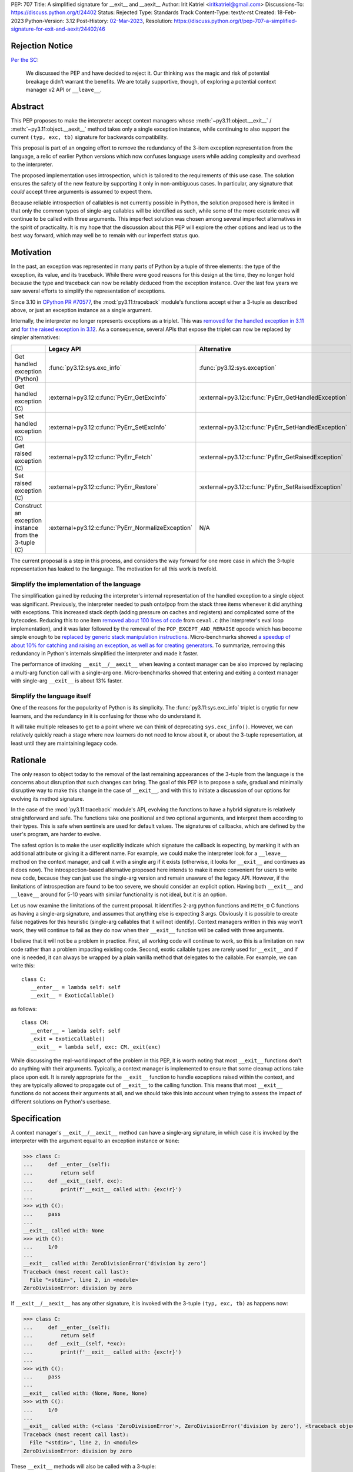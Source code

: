 PEP: 707
Title: A simplified signature for __exit__ and __aexit__
Author: Irit Katriel <iritkatriel@gmail.com>
Discussions-To: https://discuss.python.org/t/24402
Status: Rejected
Type: Standards Track
Content-Type: text/x-rst
Created: 18-Feb-2023
Python-Version: 3.12
Post-History: `02-Mar-2023 <https://discuss.python.org/t/24402/>`__,
Resolution: https://discuss.python.org/t/pep-707-a-simplified-signature-for-exit-and-aexit/24402/46

Rejection Notice
================

`Per the SC <https://discuss.python.org/t/24402/46>`__:

    We discussed the PEP and have decided to reject it. Our thinking was the
    magic and risk of potential breakage didn’t warrant the benefits. We are
    totally supportive, though, of exploring a potential context manager v2
    API or ``__leave__``.

Abstract
========

This PEP proposes to make the interpreter accept context managers whose
:meth:`~py3.11:object.__exit__` / :meth:`~py3.11:object.__aexit__` method
takes only a single exception instance,
while continuing to also support the current ``(typ, exc, tb)`` signature
for backwards compatibility.

This proposal is part of an ongoing effort to remove the redundancy of
the 3-item exception representation from the language, a relic of earlier
Python versions which now confuses language users while adding complexity
and overhead to the interpreter.

The proposed implementation uses introspection, which is tailored to the
requirements of this use case. The solution ensures the safety of the new
feature by supporting it only in non-ambiguous cases. In particular, any
signature that *could* accept three arguments is assumed to expect them.

Because reliable introspection of callables is not currently possible in
Python, the solution proposed here is limited in that only the common types
of single-arg callables will be identified as such, while some of the more
esoteric ones will continue to be called with three arguments. This
imperfect solution was chosen among several imperfect alternatives in the
spirit of practicality.  It is my hope that the discussion about this PEP
will explore the other options and lead us to the best way forward, which
may well be to remain with our imperfect status quo.


Motivation
==========

In the past, an exception was represented in many parts of Python by a
tuple of three elements: the type of the exception, its value, and its
traceback.  While there were good reasons for this design at the time,
they no longer hold because the type and traceback can now be reliably
deduced from the exception instance. Over the last few years we saw
several efforts to simplify the representation of exceptions.

Since 3.10 in `CPython PR #70577 <https://github.com/python/cpython/issues/70577>`_,
the :mod:`py3.11:traceback` module's functions accept either a 3-tuple
as described above, or just an exception instance as a single argument.

Internally, the interpreter no longer represents exceptions as a triplet.
This was `removed for the handled exception in 3.11
<https://github.com/python/cpython/pull/30122>`_ and
`for the raised exception in 3.12
<https://github.com/python/cpython/pull/101607>`_. As a consequence,
several APIs that expose the triplet can now be replaced by
simpler alternatives:

.. list-table::
   :header-rows: 1
   :widths: auto

   * -
     - Legacy API
     - Alternative
   * - Get handled exception (Python)
     - :func:`py3.12:sys.exc_info`
     - :func:`py3.12:sys.exception`
   * - Get handled exception (C)
     - :external+py3.12:c:func:`PyErr_GetExcInfo`
     - :external+py3.12:c:func:`PyErr_GetHandledException`
   * - Set handled exception (C)
     - :external+py3.12:c:func:`PyErr_SetExcInfo`
     - :external+py3.12:c:func:`PyErr_SetHandledException`
   * - Get raised exception (C)
     - :external+py3.12:c:func:`PyErr_Fetch`
     - :external+py3.12:c:func:`PyErr_GetRaisedException`
   * - Set raised exception (C)
     - :external+py3.12:c:func:`PyErr_Restore`
     - :external+py3.12:c:func:`PyErr_SetRaisedException`
   * - Construct an exception instance from the 3-tuple (C)
     - :external+py3.12:c:func:`PyErr_NormalizeException`
     - N/A


The current proposal is a step in this process, and considers the way
forward for one more case in which the 3-tuple representation has
leaked to the language. The motivation for all this work is twofold.

Simplify the implementation of the language
-------------------------------------------

The simplification gained by reducing the interpreter's internal
representation of the handled exception to a single object was significant.
Previously, the interpreter needed to push onto/pop
from the stack three items whenever it did anything with exceptions.
This increased stack depth (adding pressure on caches and registers) and
complicated some of the bytecodes. Reducing this to one item
`removed about 100 lines of code <https://github.com/python/cpython/pull/30122>`_
from ``ceval.c`` (the interpreter's eval loop implementation), and it was later
followed by the removal of the ``POP_EXCEPT_AND_RERAISE`` opcode which has
become simple enough to be `replaced by generic stack manipulation instructions
<https://github.com/python/cpython/issues/90360>`_.  Micro-benchmarks showed
`a speedup of about 10% for catching and raising an exception, as well as
for creating generators
<https://github.com/faster-cpython/ideas/issues/106#issuecomment-990172363>`_.
To summarize, removing this redundancy in Python's internals simplified the
interpreter and made it faster.

The performance of invoking ``__exit__``/``__aexit__`` when leaving
a context manager can be also improved by replacing a multi-arg function
call with a single-arg one. Micro-benchmarks showed that entering and exiting
a context manager with single-arg ``__exit__`` is about 13% faster.

Simplify the language itself
----------------------------

One of the reasons for the popularity of Python is its simplicity. The
:func:`py3.11:sys.exc_info` triplet is cryptic for new learners,
and the redundancy in it is confusing for those who do understand it.

It will take multiple releases to get to a point where we can think of
deprecating ``sys.exc_info()``. However, we can relatively quickly reach a
stage where new learners do not need to know about it, or about the 3-tuple
representation, at least until they are maintaining legacy code.

Rationale
=========

The only reason to object today to the removal of the last remaining
appearances of the 3-tuple from the language is the concerns about
disruption that such changes can bring. The goal of this PEP is to propose
a safe, gradual and minimally disruptive way to make this change in the
case of ``__exit__``, and with this to initiate a discussion of our options
for evolving its method signature.

In the case of the :mod:`py3.11:traceback` module's API, evolving the
functions to have a hybrid signature is relatively straightforward and
safe. The functions take one positional and two optional arguments, and
interpret them according to their types. This is safe when sentinels
are used for default values.  The signatures of callbacks, which are
defined by the user's program, are harder to evolve.

The safest option is to make the user explicitly indicate which signature
the callback is expecting, by marking it with an additional attribute or
giving it a different name. For example, we could make the interpreter
look for a ``__leave__`` method on the context manager, and call it with
a single arg if it exists (otherwise, it looks for ``__exit__`` and
continues as it does now). The introspection-based alternative proposed
here intends to make it more convenient for users to write new code,
because they can just use the single-arg version and remain unaware of
the legacy API. However, if the limitations of introspection are found
to be too severe, we should consider an explicit option. Having both
``__exit__`` and ``__leave__`` around for 5-10 years with similar
functionality is not ideal, but it is an option.

Let us now examine the limitations of the current proposal. It identifies
2-arg python functions and ``METH_O`` C functions as having a single-arg
signature, and assumes that anything else is expecting 3 args. Obviously
it is possible to create false negatives for this heuristic (single-arg
callables that it will not identify). Context managers written in this
way won't work, they will continue to fail as they do now when their
``__exit__`` function will be called with three arguments.

I believe that it will not be a problem in practice. First, all working
code will continue to work, so this is a limitation on new code rather
than a problem impacting existing code. Second, exotic callable types are
rarely used for ``__exit__`` and if one is needed, it can always be wrapped
by a plain vanilla method that delegates to the callable. For example, we
can write this::

   class C:
      __enter__ = lambda self: self
      __exit__ = ExoticCallable()

as follows::

   class CM:
      __enter__ = lambda self: self
      _exit = ExoticCallable()
      __exit__ = lambda self, exc: CM._exit(exc)

While discussing the real-world impact of the problem in this PEP, it is
worth noting that most ``__exit__`` functions don't do anything with their
arguments. Typically, a context manager is implemented to ensure that some
cleanup actions take place upon exit. It is rarely appropriate for the
``__exit__`` function to handle exceptions raised within the context, and
they are typically allowed to propagate out of ``__exit__`` to the calling
function.  This means that most ``__exit__`` functions do not access their
arguments at all, and we should take this into account when trying to
assess the impact of different solutions on Python's userbase.


Specification
=============

A context manager's ``__exit__``/``__aexit__`` method can have a single-arg
signature, in which case it is invoked by the interpreter with the argument
equal to an exception instance or ``None``:

.. code-block::

   >>> class C:
   ...     def __enter__(self):
   ...         return self
   ...     def __exit__(self, exc):
   ...         print(f'__exit__ called with: {exc!r}')
   ...
   >>> with C():
   ...     pass
   ...
   __exit__ called with: None
   >>> with C():
   ...     1/0
   ...
   __exit__ called with: ZeroDivisionError('division by zero')
   Traceback (most recent call last):
     File "<stdin>", line 2, in <module>
   ZeroDivisionError: division by zero

If ``__exit__``/``__aexit__`` has any other signature, it is invoked with
the 3-tuple ``(typ, exc, tb)`` as happens now:

.. code-block::

   >>> class C:
   ...     def __enter__(self):
   ...         return self
   ...     def __exit__(self, *exc):
   ...         print(f'__exit__ called with: {exc!r}')
   ...
   >>> with C():
   ...     pass
   ...
   __exit__ called with: (None, None, None)
   >>> with C():
   ...     1/0
   ...
   __exit__ called with: (<class 'ZeroDivisionError'>, ZeroDivisionError('division by zero'), <traceback object at 0x1039cb570>)
   Traceback (most recent call last):
     File "<stdin>", line 2, in <module>
   ZeroDivisionError: division by zero


These ``__exit__`` methods will also be called with a 3-tuple:

.. code-block::

       def __exit__(self, typ, *exc):
           pass

       def __exit__(self, typ, exc, tb):
           pass

A reference implementation is provided in
`CPython PR #101995 <https://github.com/python/cpython/pull/101995>`_.

When the interpreter reaches the end of the scope of a context manager,
and it is about to call the relevant ``__exit__`` or ``__aexit__`` function,
it instrospects this function to determine whether it is the single-arg
or the legacy 3-arg version. In the draft PR, this introspection is performed
by the ``is_legacy___exit__`` function:

.. code-block:: c

    static int is_legacy___exit__(PyObject *exit_func) {
        if (PyMethod_Check(exit_func)) {
            PyObject *func = PyMethod_GET_FUNCTION(exit_func);
            if (PyFunction_Check(func)) {
                PyCodeObject *code = (PyCodeObject*)PyFunction_GetCode(func);
                if (code->co_argcount == 2 && !(code->co_flags & CO_VARARGS)) {
                    /* Python method that expects self + one more arg */
                    return false;
                }
            }
        }
        else if (PyCFunction_Check(exit_func)) {
            if (PyCFunction_GET_FLAGS(exit_func) == METH_O) {
                /* C function declared as single-arg */
                return false;
             }
        }
        return true;
    }

It is important to note that this is not a generic introspection function, but
rather one which is specifically designed for our use case. We know that
``exit_func`` is an attribute of the context manager class (taken from the
type of the object that provided ``__enter__``), and it is typically a function.
Furthermore, for this to be useful we need to identify enough single-arg forms,
but not necessarily all of them.  What is critical for backwards compatibility is
that we will never misidentify a legacy ``exit_func`` as a single-arg one. So,
for example, ``__exit__(self, *args)`` and ``__exit__(self, exc_type, *args)``
both have the legacy form, even though they *could* be invoked with one arg.

In summary, an ``exit_func`` will be invoke with a single arg if:

* It is a ``PyMethod`` with ``argcount`` ``2`` (to count ``self``) and no vararg, or
* it is a ``PyCFunction`` with the ``METH_O`` flag.

Note that any performance cost of the introspection can be mitigated via
:pep:`specialization <659>`, so it won't be a problem if we need to make it more
sophisticated than this for some reason.


Backwards Compatibility
=======================

All context managers that previously worked will continue to work in the
same way because the interpreter will call them with three args whenever
they can accept three args. There may be context managers that previously
did not work because their ``exit_func`` expected one argument, so the call
to ``__exit__`` would have caused a ``TypeError`` exception to be raised,
and now the call would succeed. This could theoretically change the
behaviour of existing code, but it is unlikely to be a problem in practice.

The backwards compatibility concerns will show up in some cases when libraries
try to migrate their context managers from the multi-arg to the single-arg
signature. If ``__exit__`` or ``__aexit__`` is called by any code other than
the interpreter's eval loop, the introspection does not automatically happen.
For example, this will occur where a context manager is subclassed and its
``__exit__`` method is called directly from the derived ``__exit__``. Such
context managers will need to migrate to the single-arg version with their
users, and may choose to offer a parallel API rather than breaking the
existing one. Alternatively, a superclass can stay with the signature
``__exit__(self, *args)``, and support both one and three args. Since
most context managers do not use the value of the arguments to ``__exit__``,
and simply allow the exception to propagate onward, this is likely to be the
common approach.


Security Implications
=====================

I am not aware of any.

How to Teach This
=================

The language tutorial will present the single-arg version, and the documentation
for context managers will include a section on the legacy signatures of
``__exit__`` and ``__aexit__``.


Reference Implementation
========================

`CPython PR #101995 <https://github.com/python/cpython/pull/101995>`_
implements the proposal of this PEP.


Rejected Ideas
==============

Support ``__leave__(self, exc)``
----------------------------------

It was considered to support a method by a new name, such as ``__leave__``,
with the new signature. This basically makes the programmer explicitly declare
which signature they are intending to use, and avoid the need for introspection.

Different variations of this idea include different amounts of magic that can
help automate the equivalence between ``__leave__`` and ``__exit__``. For example,
`Mark Shannon suggested <https://github.com/faster-cpython/ideas/issues/550#issuecomment-1410120100>`_
that the type constructor would add a default implementation for each of ``__exit__``
and ``__leave__`` whenever one of them is defined on a class. This default
implementation acts as a trampoline that calls the user's function. This would
make inheritance work seamlessly, as well as the migration from ``__exit__`` to
``__leave__`` for particular classes. The interpreter would just need to call
``__leave__``, and that would call ``__exit__`` whenever necessary.

While this suggestion has several advantages over the current proposal, it has
two drawbacks. The first is that it adds a new dunder name to the data model,
and we would end up with two dunders that mean the same thing, and only slightly
differ in their signatures.  The second is that it would require the migration of
every ``__exit__`` to ``__leave__``, while with introspection it would not be
necessary to change the many ``__exit__(*arg)`` methods that do not access their
args. While it is not as simple as a grep for ``__exit__``, it is possible to write
an AST visitor that detects ``__exit__`` methods that can accept multiple arguments,
and which do access them.


Copyright
=========

This document is placed in the public domain or under the
CC0-1.0-Universal license, whichever is more permissive.
